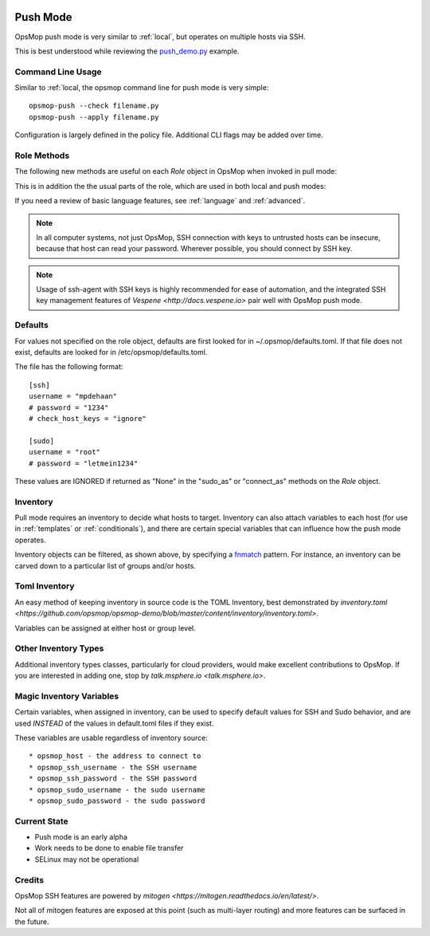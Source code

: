 .. image:: opsmop.png
   :alt: OpsMop Logo

.. _push:

Push Mode
---------

OpsMop push mode is very similar to :ref:`local`, but operates on multiple hosts via SSH.

This is best understood while reviewing the `push_demo.py <https://github.com/opsmop/opsmop-demo/blob/master/content/push_demo.py>`_ example.

Command Line Usage
==================

Similar to :ref:`local, the opsmop command line for push mode is very simple::

    opsmop-push --check filename.py
    opsmop-push --apply filename.py

Configuration is largely defined in the policy file.  Additional CLI flags may be added over time.

Role Methods
==============

The following new methods are useful on each *Role* object in OpsMop when invoked in pull mode:

.. code-block: python

    inventory = TomlInventory("inventory/inventory.toml")

    class DemoRole(Role):

        def inventory(self):
            return inventory.filter(groups='webservers*')

        def ssh_as(self):
            # username and optionally a password
            return ('opsmop', None)

        def sudo(self):
            # whether to sudo
            return True

        def sudo_as(self):
            # username and optionally a password
            return ('root', None)

        def check_host_keys(self):
            # the default is True
            return False

This is in addition the the usual parts of the role, which are used in both local and push modes:

.. code-block: python

    def set_resources(self):
        # ...

    def set_handlers(self):
        # ...

    def set_variables(self):
        # ...

    def should_process_when(self):
        # ...

    def pre(self):
        # ...

    def post(self):
        # ...

If you need a review of basic language features, see :ref:`language` and :ref:`advanced`.

.. note::

   In all computer systems, not just OpsMop, SSH connection with keys to untrusted hosts can be insecure, 
   because that host can read your password. Wherever possible, you should connect by SSH key.

.. note::

    Usage of ssh-agent with  SSH keys is highly recommended for ease of automation, and the integrated SSH key management
    features of `Vespene <http://docs.vespene.io>` pair well with OpsMop push mode.


Defaults
========

For values not specified on the role object, defaults are first looked for in ~/.opsmop/defaults.toml.  If that file does
not exist, defaults are looked for in /etc/opsmop/defaults.toml.

The file has the following format::

    [ssh]
    username = "mpdehaan"
    # password = "1234"
    # check_host_keys = "ignore"

    [sudo]
    username = "root"
    # password = "letmein1234"

These values are IGNORED if returned as "None" in the "sudo_as" or "connect_as" methods on the *Role* object.
         
Inventory
=========

Pull mode requires an inventory to decide what hosts to target.  Inventory can also attach variables
to each host (for use in :ref:`templates` or :ref:`conditionals`), and there are certain special
variables that can influence how the push mode operates.

Inventory objects can be filtered, as shown above, by specifying a `fnmatch <https://docs.python.org/3/library/fnmatch.html>`_ pattern.
For instance, an inventory can be carved down to a particular list of groups and/or hosts.

Toml Inventory
==============

An easy method of keeping inventory in source code is the TOML Inventory, best demonstrated 
by `inventory.toml <https://github.com/opsmop/opsmop-demo/blob/master/content/inventory/inventory.toml>`.

Variables can be assigned at either host or group level.

Other Inventory Types
=====================

Additional inventory types classes, particularly for cloud providers, would make excellent contributions to OpsMop.  If you are interested in 
adding one, stop by `talk.msphere.io <talk.msphere.io>`.

Magic Inventory Variables
=========================

Certain variables, when assigned in inventory, can be used to specify default values for SSH and Sudo behavior, and are used
*INSTEAD* of the values in default.toml files if they exist.

These variables are usable regardless of inventory source::

    * opsmop_host - the address to connect to
    * opsmop_ssh_username - the SSH username
    * opsmop_ssh_password - the SSH password
    * opsmop_sudo_username - the sudo username
    * opsmop_sudo_password - the sudo password

Current State
=============

* Push mode is an early alpha
* Work needs to be done to enable file transfer
* SELinux may not be operational

Credits
=======

OpsMop SSH features are powered by `mitogen <https://mitogen.readthedocs.io/en/latest/>`.

Not all of mitogen features are exposed at this point (such as multi-layer routing) and more features can be surfaced 
in the future.
